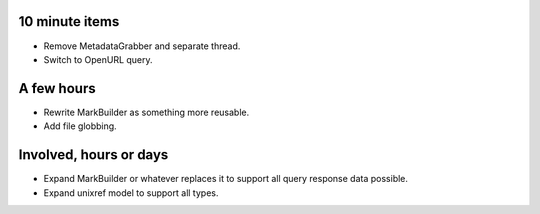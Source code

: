 10 minute items
==========================================================

- Remove MetadataGrabber and separate thread.
- Switch to OpenURL query.

A few hours
==========================================================

- Rewrite MarkBuilder as something more reusable.
- Add file globbing.

Involved, hours or days
==========================================================

- Expand MarkBuilder or whatever replaces it to 
  support all query response data possible.
- Expand unixref model to support all types.
